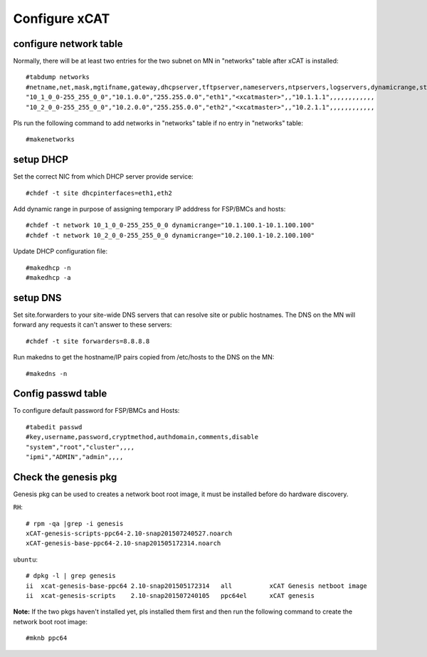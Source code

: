 Configure xCAT
--------------

configure network table
^^^^^^^^^^^^^^^^^^^^^^^


Normally, there will be at least two entries for the two subnet on MN in "networks" table after xCAT is installed::

    #tabdump networks
    #netname,net,mask,mgtifname,gateway,dhcpserver,tftpserver,nameservers,ntpservers,logservers,dynamicrange,staticrange,staticrangeincrement,nodehostname,ddnsdomain,vlanid,domain,comments,disable
    "10_1_0_0-255_255_0_0","10.1.0.0","255.255.0.0","eth1","<xcatmaster>",,"10.1.1.1",,,,,,,,,,,,
    "10_2_0_0-255_255_0_0","10.2.0.0","255.255.0.0","eth2","<xcatmaster>",,"10.2.1.1",,,,,,,,,,,,

Pls run the following command to add networks in "networks" table if no entry in "networks" table::

    #makenetworks

setup DHCP
^^^^^^^^^^

Set the correct NIC from which DHCP server provide service::

#chdef -t site dhcpinterfaces=eth1,eth2

Add dynamic range in purpose of assigning temporary IP adddress for FSP/BMCs and hosts::

#chdef -t network 10_1_0_0-255_255_0_0 dynamicrange="10.1.100.1-10.1.100.100"
#chdef -t network 10_2_0_0-255_255_0_0 dynamicrange="10.2.100.1-10.2.100.100"

Update DHCP configuration file::

#makedhcp -n
#makedhcp -a

setup DNS
^^^^^^^^^

Set site.forwarders to your site-wide DNS servers that can resolve site or public hostnames. The DNS on the MN will forward any requests it can't answer to these servers::

#chdef -t site forwarders=8.8.8.8

Run makedns to get the hostname/IP pairs copied from /etc/hosts to the DNS on the MN::

#makedns -n

Config passwd table
^^^^^^^^^^^^^^^^^^^

To configure default password for FSP/BMCs and Hosts::

  #tabedit passwd
  #key,username,password,cryptmethod,authdomain,comments,disable
  "system","root","cluster",,,,
  "ipmi","ADMIN","admin",,,,

Check the genesis pkg
^^^^^^^^^^^^^^^^^^^^^

Genesis pkg can be used to creates a network boot root image, it must be installed before do hardware discovery.

``RH``::

  # rpm -qa |grep -i genesis
  xCAT-genesis-scripts-ppc64-2.10-snap201507240527.noarch
  xCAT-genesis-base-ppc64-2.10-snap201505172314.noarch

``ubuntu``::

  # dpkg -l | grep genesis
  ii  xcat-genesis-base-ppc64 2.10-snap201505172314   all          xCAT Genesis netboot image
  ii  xcat-genesis-scripts    2.10-snap201507240105   ppc64el      xCAT genesis

**Note:** If the two pkgs haven't installed yet, pls installed them first and then run the following command to create the network boot root image::

#mknb ppc64

